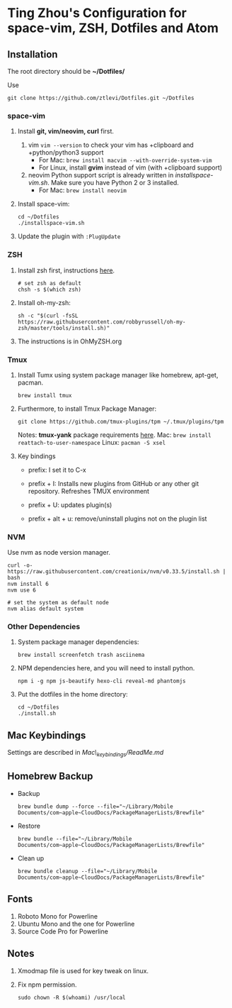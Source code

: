 * Ting Zhou's Configuration for space-vim, ZSH, Dotfiles and Atom
  
** Installation

   The root directory should be *~/Dotfiles/*
   
   Use
   #+BEGIN_SRC shell
   git clone https://github.com/ztlevi/Dotfiles.git ~/Dotfiles
   #+END_SRC

*** space-vim

    1. Install *git, vim/neovim, curl* first.
       1. vim
          ~vim --version~ to check your vim has +clipboard and +python/python3 support
          - For Mac: ~brew install macvim --with-override-system-vim~
          - For Linux, install *gvim* instead of vim (with +clipboard support)
       2. neovim
          Python support script is already written in /installspace-vim.sh/. Make sure you have Python 2 or 3 installed.
          - For Mac: ~brew install neovim~

    2. Install space-vim:
       #+BEGIN_SRC shell
       cd ~/Dotfiles
       ./installspace-vim.sh
       #+END_SRC
    3. Update the plugin with =:PlugUpdate=

*** ZSH

    1. Install zsh first, instructions [[https://github.com/robbyrussell/oh-my-zsh/wiki/Installing-ZSH][here]].
       #+BEGIN_SRC shell
       # set zsh as default
       chsh -s $(which zsh)
       #+END_SRC

    2. Install oh-my-zsh:
       #+BEGIN_SRC shell
       sh -c "$(curl -fsSL https://raw.githubusercontent.com/robbyrussell/oh-my-zsh/master/tools/install.sh)"
       #+END_SRC
      
    3. The instructions is in OhMyZSH.org

*** Tmux
    1. Install Tumx using system package manager like homebrew, apt-get, pacman.
       
       #+BEGIN_SRC shell
       brew install tmux
       #+END_SRC

    2. Furthermore, to install Tmux Package Manager: 
       #+BEGIN_SRC shell
       git clone https://github.com/tmux-plugins/tpm ~/.tmux/plugins/tpm
       #+END_SRC

       Notes: *tmux-yank* package requirements [[https://github.com/tmux-plugins/tmux-yank][here]]. 
       Mac: ~brew install reattach-to-user-namespace~
       Linux: ~pacman -S xsel~

    3. Key bindings
       - prefix: I set it to C-x

       - prefix + I: Installs new plugins from GitHub or any other git repository. Refreshes TMUX environment

       - prefix + U: updates plugin(s)

       - prefix + alt + u: remove/uninstall plugins not on the plugin list

*** NVM
    Use nvm as node version manager.
    #+BEGIN_SRC shell
    curl -o- https://raw.githubusercontent.com/creationix/nvm/v0.33.5/install.sh | bash
    nvm install 6
    nvm use 6
    
    # set the system as default node
    nvm alias default system
    #+END_SRC

*** Other Dependencies
    1. System package manager dependencies:
       #+BEGIN_SRC shell
       brew install screenfetch trash asciinema
       #+END_SRC
    2. NPM dependencies here, and you will need to install python.
       #+BEGIN_SRC shell
       npm i -g npm js-beautify hexo-cli reveal-md phantomjs
       #+END_SRC
    3. Put the dotfiles in the home directory:
       #+BEGIN_SRC shell
       cd ~/Dotfiles
       ./install.sh
       #+END_SRC

** Mac Keybindings

   Settings are described in /Mac\_keybindings/ReadMe.md/
   
** Homebrew Backup   
   - Backup
     #+BEGIN_SRC shell
     brew bundle dump --force --file="~/Library/Mobile Documents/com~apple~CloudDocs/PackageManagerLists/Brewfile"
     #+END_SRC
   - Restore
     #+BEGIN_SRC shell
     brew bundle --file="~/Library/Mobile Documents/com~apple~CloudDocs/PackageManagerLists/Brewfile"
     #+END_SRC
   - Clean up
     #+BEGIN_SRC shell
     brew bundle cleanup --file="~/Library/Mobile Documents/com~apple~CloudDocs/PackageManagerLists/Brewfile"
     #+END_SRC
     
** Fonts

   1. Roboto Mono for Powerline
   2. Ubuntu Mono and the one for Powerline
   3. Source Code Pro for Powerline

** Notes

   1. Xmodmap file is used for key tweak on linux.
   2. Fix npm permission.
      #+BEGIN_SRC shell
      sudo chown -R $(whoami) /usr/local 
      #+END_SRC
